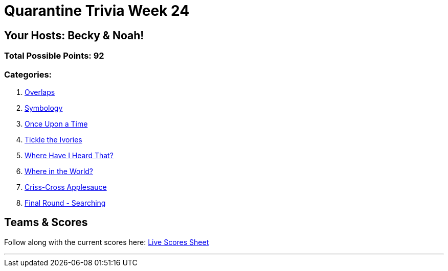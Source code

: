 = Quarantine Trivia Week 24
:basepath: Feb27/questions/round

== Your Hosts: Becky & Noah!

=== Total Possible Points: 92

=== Categories:

1. link:{basepath}1/round1_q.html[Overlaps]
2. link:{basepath}2/round2_q.html[Symbology]
3. link:{basepath}3/round3_q.html[Once Upon a Time]
4. link:{basepath}4/round4_q.html[Tickle the Ivories]
5. link:{basepath}5/round5_q.html[Where Have I Heard That?]
6. link:{basepath}6/round6_q.html[Where in the World?]
7. link:{basepath}7/round7_q.html[Criss-Cross Applesauce]
8. link:{basepath}8/round8_q.html[Final Round - Searching]

== Teams & Scores

Follow along with the current scores here:
link:https://docs.google.com/spreadsheets/d/1HqkNrg__EzRc0SV_NL6_IB5SNnmPnrk9s5m9s6HdsBc/edit?usp=sharing[Live Scores Sheet]

'''

